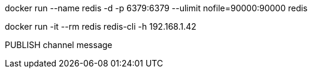 docker run --name redis -d -p 6379:6379 --ulimit nofile=90000:90000 redis

docker run -it --rm redis redis-cli -h 192.168.1.42

PUBLISH channel message